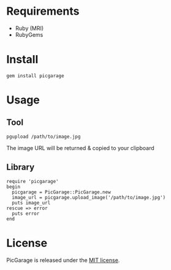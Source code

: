 * Requirements

- Ruby (MRI)
- RubyGems

* Install

: gem install picgarage

* Usage

** Tool

: pgupload /path/to/image.jpg

The image URL will be returned & copied to your clipboard

** Library

: require 'picgarage'
: begin
:   picgarage = PicGarage::PicGarage.new
:   image_url = picgarage.upload_image('/path/to/image.jpg')
:   puts image_url
: rescue => error
:   puts error
: end

* License

  PicGarage is released under the [[https://github.com/portertech/picgarage/blob/master/MIT-LICENSE.txt][MIT license]].
